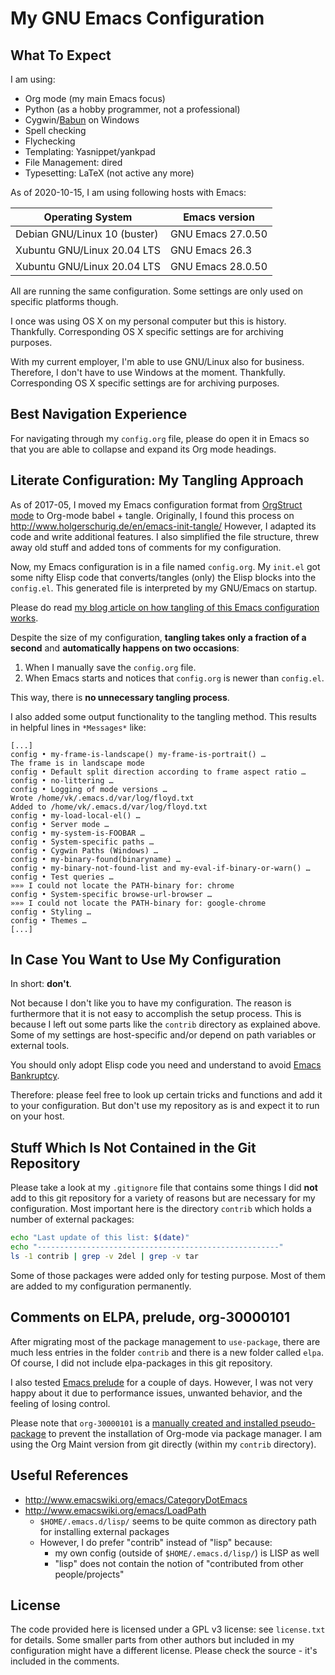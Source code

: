 * My GNU Emacs Configuration

** What To Expect

I am using:
- Org mode (my main Emacs focus)
- Python (as a hobby programmer, not a professional)
- Cygwin/[[http://babun.github.io/][Babun]] on Windows
- Spell checking
- Flychecking
- Templating: Yasnippet/yankpad
- File Management: dired
- Typesetting: LaTeX (not active any more)

As of 2020-10-15, I am using following hosts with Emacs:

| Operating System             | Emacs version     |
|------------------------------+-------------------|
| Debian GNU/Linux 10 (buster) | GNU Emacs 27.0.50 |
| Xubuntu GNU/Linux 20.04 LTS  | GNU Emacs 26.3    |
| Xubuntu GNU/Linux 20.04 LTS  | GNU Emacs 28.0.50 |

All are running the same configuration. Some settings are only used on
specific platforms though.

I once was using OS X on my personal computer but this is history.
Thankfully. Corresponding OS X specific settings are for archiving
purposes. 

With my current employer, I'm able to use GNU/Linux also for business.
Therefore, I don't have to use Windows at the moment. Thankfully.
Corresponding OS X specific settings are for archiving purposes.

** Best Navigation Experience

For navigating through my =config.org= file, please do open it in
Emacs so that you are able to collapse and expand its Org mode
headings.

** Literate Configuration: My Tangling Approach

As of 2017-05, I moved my Emacs configuration format from [[http://orgmode.org/manual/Orgstruct-mode.html][OrgStruct
mode]] to Org-mode babel + tangle. Originally, I found this process on
http://www.holgerschurig.de/en/emacs-init-tangle/ However, I adapted
its code and write additional features. I also simplified the file
structure, threw away old stuff and added tons of comments for my
configuration.

Now, my Emacs configuration is in a file named =config.org=. My
=init.el= got some nifty Elisp code that converts/tangles (only) the
Elisp blocks into the =config.el=. This generated file is interpreted
by my GNU/Emacs on startup.

Please do read [[http://karl-voit.at/2017/06/03/emacs-org][my blog article on how tangling of this Emacs
configuration works]].

Despite the size of my configuration, *tangling takes only a fraction
of a second* and *automatically happens on two occasions*:

1. When I manually save the =config.org= file.
2. When Emacs starts and notices that =config.org= is newer than =config.el=.

This way, there is *no unnecessary tangling process*.

I also added some output functionality to the tangling method. This
results in helpful lines in =*Messages*= like:

#+BEGIN_EXAMPLE
[...]
config • my-frame-is-landscape() my-frame-is-portrait() …
The frame is in landscape mode
config • Default split direction according to frame aspect ratio …
config • no-littering …
config • Logging of mode versions …
Wrote /home/vk/.emacs.d/var/log/floyd.txt
Added to /home/vk/.emacs.d/var/log/floyd.txt
config • my-load-local-el() …
config • Server mode …
config • my-system-is-FOOBAR …
config • System-specific paths …
config • Cygwin Paths (Windows) …
config • my-binary-found(binaryname) …
config • my-binary-not-found-list and my-eval-if-binary-or-warn() …
config • Test queries …
»»» I could not locate the PATH-binary for: chrome
config • System-specific browse-url-browser …
»»» I could not locate the PATH-binary for: google-chrome
config • Styling …
config • Themes …
[...]
#+END_EXAMPLE

** In Case You Want to Use My Configuration

In short: *don't*.

Not because I don't like you to have my configuration. The reason is
furthermore that it is not easy to accomplish the setup process. This
is because I left out some parts like the ~contrib~ directory as
explained above. Some of my settings are host-specific and/or depend
on path variables or external tools.

You should only adopt Elisp code you need and understand to avoid
[[https://www.emacswiki.org/emacs/DotEmacsBankruptcy][Emacs Bankruptcy]].

Therefore: please feel free to look up certain tricks and functions
and add it to your configuration. But don't use my repository as is
and expect it to run on your host.

** Stuff Which Is Not Contained in the Git Repository

Please take a look at my ~.gitignore~ file that contains some things I
did *not* add to this git repository for a variety of reasons but are
necessary for my configuration. Most important here is the directory
~contrib~ which holds a number of external packages:

#+BEGIN_SRC sh :results output
echo "Last update of this list: $(date)"
echo "------------------------------------------------------"
ls -1 contrib | grep -v 2del | grep -v tar
#+END_SRC

#+RESULTS:
#+begin_example
Last update of this list: Do 15 Okt 2020 10:43:08 CEST
------------------------------------------------------
auto-dictionary-mode
browse-kill-ring.el
command-log-mode
cygwin-mount.el
date2name.el
define-word
dired-details.el
dired-hacks
dired-plus
dired-recent.el
dired-show-readme
edit-server.el
elpygen
emacs-emojify
emacs-git-gutter
emacs-which-key
ews-orgmode
explain-pause-mode
eyebrowse
filetags.el
goto-chg.el
helm-org-contacts
hideshow-orgmode
macrostep
message-outlook.el
move-text
no-littering
ob-restclient.el
orgaggregate
org.el
org-fancy-priorities
org-import-calendar.el
org-linker
org-linker-edna
org-mind-map
org-mind-map_OLD
org-mode
org-notmuch.el
org-protocol-capture-html
org-super-agenda
org-wunderlist
orly
outlookedit.el
outshine
ov
ox-clip
ox-pandoc
ox-rst
ox-slack
pdf-mode
pdf-view-restore
plantuml-mode
pylookup
raml-mode
s.el
setup-cygwin.el
slime-volleyball
sphinx-doc.el
sunrise-commander
synonyms
vcard-mode
wc.el
#+end_example

Some of those packages were added only for testing purpose. Most of
them are added to my configuration permanently.

** Comments on ELPA, prelude, org-30000101

After migrating most of the package management to =use-package=, there
are much less entries in the folder =contrib= and there is a new
folder called =elpa=. Of course, I did not include elpa-packages in
this git repository.

I also tested [[https://github.com/bbatsov/prelude][Emacs prelude]] for a couple of days. However, I was not
very happy about it due to performance issues, unwanted behavior, and
the feeling of losing control.

Please note that ~org-30000101~ is a [[http://article.gmane.org/gmane.emacs.orgmode/104548/][manually created and installed
pseudo-package]] to prevent the installation of Org-mode via package
manager. I am using the Org Maint version from git directly (within my
~contrib~ directory).

** Useful References

- http://www.emacswiki.org/emacs/CategoryDotEmacs
- http://www.emacswiki.org/emacs/LoadPath
  - ~$HOME/.emacs.d/lisp/~ seems to be quite common as directory path for
    installing external packages
  - However, I do prefer "contrib" instead of "lisp" because:
    - my own config (outside of ~$HOME/.emacs.d/lisp/~) is LISP as well
    - "lisp" does not contain the notion of "contributed from other
      people/projects"

** License

The code provided here is licensed under a GPL v3 license: see
=license.txt= for details. Some smaller parts from other authors but
included in my configuration might have a different license. Please
check the source - it's included in the comments.
